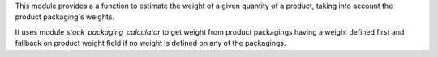 This module provides a a function to estimate the weight
of a given quantity of a product, taking into account the product
packaging's weights.

It uses module `stock_packaging_calculator` to get weight from product packagings
having a weight defined first and fallback on product weight field if no
weight is defined on any of the packagings.
